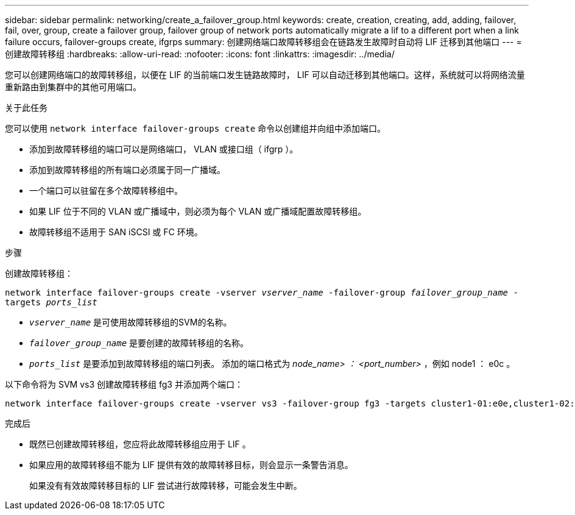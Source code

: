 ---
sidebar: sidebar 
permalink: networking/create_a_failover_group.html 
keywords: create, creation, creating, add, adding, failover, fail, over, group, create a failover group, failover group of network ports automatically migrate a lif to a different port when a link failure occurs, failover-groups create, ifgrps 
summary: 创建网络端口故障转移组会在链路发生故障时自动将 LIF 迁移到其他端口 
---
= 创建故障转移组
:hardbreaks:
:allow-uri-read: 
:nofooter: 
:icons: font
:linkattrs: 
:imagesdir: ../media/


[role="lead"]
您可以创建网络端口的故障转移组，以便在 LIF 的当前端口发生链路故障时， LIF 可以自动迁移到其他端口。这样，系统就可以将网络流量重新路由到集群中的其他可用端口。

.关于此任务
您可以使用 `network interface failover-groups create` 命令以创建组并向组中添加端口。

* 添加到故障转移组的端口可以是网络端口， VLAN 或接口组（ ifgrp ）。
* 添加到故障转移组的所有端口必须属于同一广播域。
* 一个端口可以驻留在多个故障转移组中。
* 如果 LIF 位于不同的 VLAN 或广播域中，则必须为每个 VLAN 或广播域配置故障转移组。
* 故障转移组不适用于 SAN iSCSI 或 FC 环境。


.步骤
创建故障转移组：

`network interface failover-groups create -vserver _vserver_name_ -failover-group _failover_group_name_ -targets _ports_list_`

* `_vserver_name_` 是可使用故障转移组的SVM的名称。
* `_failover_group_name_` 是要创建的故障转移组的名称。
* `_ports_list_` 是要添加到故障转移组的端口列表。
添加的端口格式为 _node_name> ： <port_number>_ ，例如 node1 ： e0c 。


以下命令将为 SVM vs3 创建故障转移组 fg3 并添加两个端口：

....
network interface failover-groups create -vserver vs3 -failover-group fg3 -targets cluster1-01:e0e,cluster1-02:e0e
....
.完成后
* 既然已创建故障转移组，您应将此故障转移组应用于 LIF 。
* 如果应用的故障转移组不能为 LIF 提供有效的故障转移目标，则会显示一条警告消息。
+
如果没有有效故障转移目标的 LIF 尝试进行故障转移，可能会发生中断。


